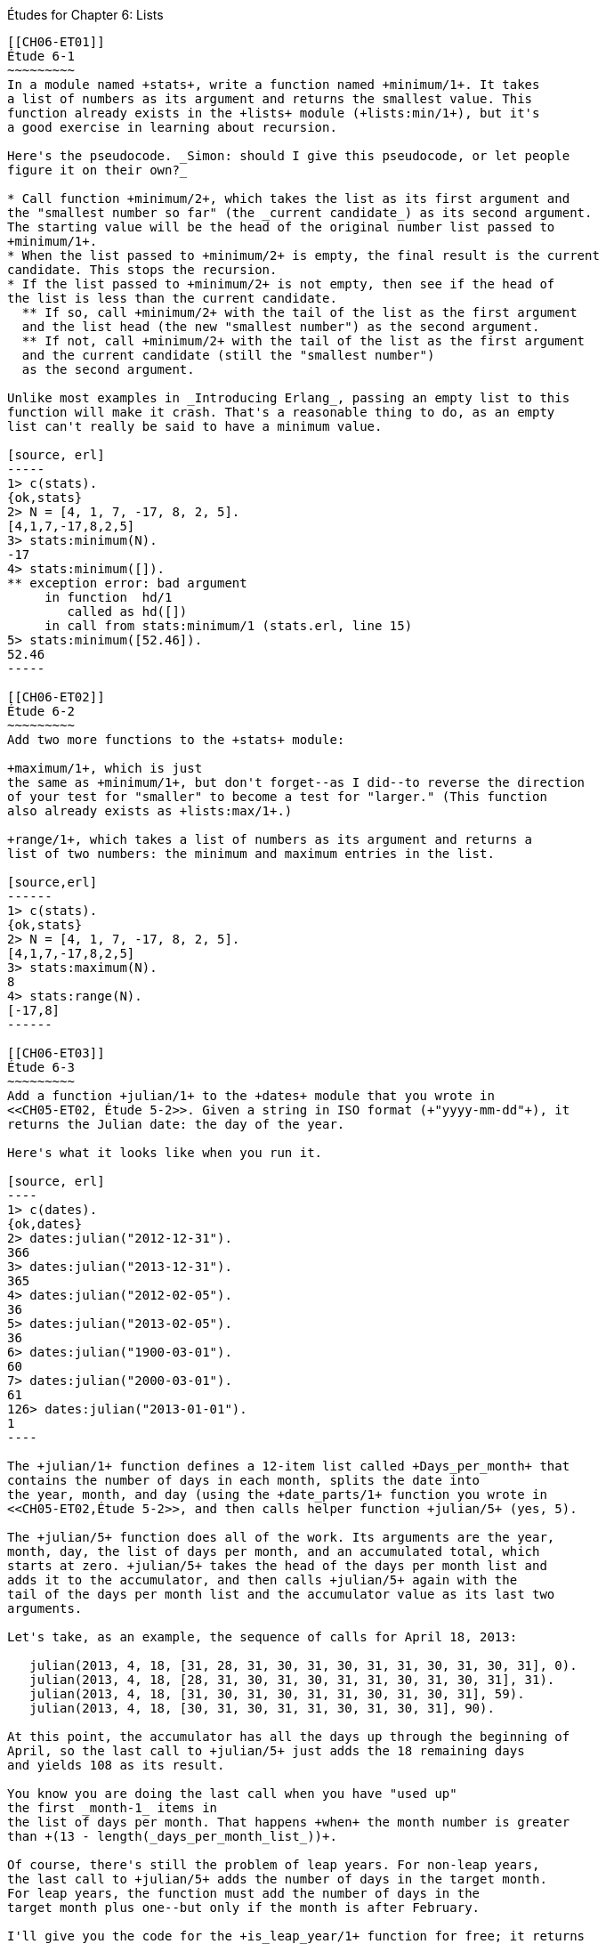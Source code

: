 [[LISTS]]
Études for Chapter 6: Lists
-----------------------------

[[CH06-ET01]]
Étude 6-1
~~~~~~~~~
In a module named +stats+, write a function named +minimum/1+. It takes
a list of numbers as its argument and returns the smallest value. This
function already exists in the +lists+ module (+lists:min/1+), but it's
a good exercise in learning about recursion.

Here's the pseudocode. _Simon: should I give this pseudocode, or let people
figure it on their own?_

* Call function +minimum/2+, which takes the list as its first argument and
the "smallest number so far" (the _current candidate_) as its second argument.
The starting value will be the head of the original number list passed to
+minimum/1+.
* When the list passed to +minimum/2+ is empty, the final result is the current
candidate. This stops the recursion.
* If the list passed to +minimum/2+ is not empty, then see if the head of
the list is less than the current candidate.
  ** If so, call +minimum/2+ with the tail of the list as the first argument
  and the list head (the new "smallest number") as the second argument.
  ** If not, call +minimum/2+ with the tail of the list as the first argument
  and the current candidate (still the "smallest number")
  as the second argument.

Unlike most examples in _Introducing Erlang_, passing an empty list to this 
function will make it crash. That's a reasonable thing to do, as an empty
list can't really be said to have a minimum value.

[source, erl]
-----
1> c(stats).
{ok,stats}
2> N = [4, 1, 7, -17, 8, 2, 5].
[4,1,7,-17,8,2,5]
3> stats:minimum(N).
-17
4> stats:minimum([]).
** exception error: bad argument
     in function  hd/1
        called as hd([])
     in call from stats:minimum/1 (stats.erl, line 15)
5> stats:minimum([52.46]).
52.46
-----

[[CH06-ET02]]
Étude 6-2
~~~~~~~~~
Add two more functions to the +stats+ module:

+maximum/1+, which is just
the same as +minimum/1+, but don't forget--as I did--to reverse the direction
of your test for "smaller" to become a test for "larger." (This function
also already exists as +lists:max/1+.)

+range/1+, which takes a list of numbers as its argument and returns a
list of two numbers: the minimum and maximum entries in the list.

[source,erl]
------
1> c(stats).
{ok,stats}
2> N = [4, 1, 7, -17, 8, 2, 5].
[4,1,7,-17,8,2,5]
3> stats:maximum(N).
8
4> stats:range(N).
[-17,8]
------

[[CH06-ET03]]
Étude 6-3
~~~~~~~~~
Add a function +julian/1+ to the +dates+ module that you wrote in
<<CH05-ET02, Étude 5-2>>. Given a string in ISO format (+"yyyy-mm-dd"+), it
returns the Julian date: the day of the year.

Here's what it looks like when you run it.

[source, erl]
----
1> c(dates).            
{ok,dates}
2> dates:julian("2012-12-31").
366
3> dates:julian("2013-12-31").
365
4> dates:julian("2012-02-05").
36
5> dates:julian("2013-02-05").
36
6> dates:julian("1900-03-01").
60
7> dates:julian("2000-03-01").
61
126> dates:julian("2013-01-01").
1
----

The +julian/1+ function defines a 12-item list called +Days_per_month+ that
contains the number of days in each month, splits the date into 
the year, month, and day (using the +date_parts/1+ function you wrote in
<<CH05-ET02,Étude 5-2>>, and then calls helper function +julian/5+ (yes, 5).

The +julian/5+ function does all of the work. Its arguments are the year,
month, day, the list of days per month, and an accumulated total, which
starts at zero. +julian/5+ takes the head of the days per month list and
adds it to the accumulator, and then calls +julian/5+ again with the
tail of the days per month list and the accumulator value as its last two
arguments.

Let's take, as an example, the sequence of calls for April 18, 2013:

   julian(2013, 4, 18, [31, 28, 31, 30, 31, 30, 31, 31, 30, 31, 30, 31], 0).
   julian(2013, 4, 18, [28, 31, 30, 31, 30, 31, 31, 30, 31, 30, 31], 31).
   julian(2013, 4, 18, [31, 30, 31, 30, 31, 31, 30, 31, 30, 31], 59).
   julian(2013, 4, 18, [30, 31, 30, 31, 31, 30, 31, 30, 31], 90).

At this point, the accumulator has all the days up through the beginning of
April, so the last call to +julian/5+ just adds the 18 remaining days
and yields 108 as its result.

You know you are doing the last call when you have "used up"
the first _month-1_ items in
the list of days per month. That happens +when+ the month number is greater
than +(13 - length(_days_per_month_list_))+.

Of course, there's still the problem of leap years. For non-leap years,
the last call to +julian/5+ adds the number of days in the target month.
For leap years, the function must add the number of days in the
target month plus one--but only if the month is after February.

I'll give you the code for the +is_leap_year/1+ function for free; it returns
+true+ if the given year is a leap year, +false+ otherwise.

[source, erlang]
------
is_leap_year(Year) ->
  (Year rem 4 == 0 andalso Year rem 100 /= 0)
  orelse (Year rem 400 == 0).
------

[[CH06-INTERLUDE]]
Interlude: "Mistakes were made."
~~~~~~~~~~~~~~~~~~~~~~~~~~~~~~~
As I was writing the next two études, I tried, despite the examples in the
book, to avoid using +lists:reverse/1+. I thought, "Why _can't_ I add items
to the end of a list using the cons (vertical bar; +|+) notation?" Here's why.

I decided to do a simple task: take a list of numbers and return a list
consisting of the squares of the numbers. I tried adding new items to the end
of the list with this code:

[source, erlang]
------
-module(bad_code).
-export([squares/1]).

squares(Numbers) -> squares(Numbers, []).

squares([], Result) -> Result;

squares([H | T], Result) -> squares(T, [Result | H * H ]).
----

The resulting list was in the correct order, but it was an improper list.

[source, erl]
----
1> c(bad_code).                           
{ok,bad_code}
2> bad_code:squares([9, 4.22, 5]).
[[[[]|81]|17.8084]|25]
----

That didn't work. Wait a minute--the book said that the right hand side of the 
cons (+|+) operator should be a list. "OK, you want a list?" I thought.
"I've got your list right here." (See the last
line of the code, where I wrap the new item in square brackets.)

[source,erlang]
------
squares2(Numbers) -> squares2(Numbers, []).

squares2([], Result) -> Result;

squares2([H | T], Result) -> squares2(T, [Result | [H * H] ]).
------

There. That should do the trick.

[source, erl]
----
6> c(bad_code).                           
{ok,bad_code}
7> bad_code:squares2([9, 4.22, 5]).
[[[[],81],17.8084],25]
----

The result was better, but only slightly better. I didn't have an improper list
any more, but now I had a list of list of list of lists.
I could fix the problem by changing one line to flatten the final result.

[source, erlang]
------
squares2([], Result) -> lists:flatten(Result);
----

That worked, but it wasn't a satisfying solution.

* The longer the original list, the more deeply nested the final list
would be, 
* I still had to call a function from the +lists+ module, and
* A look at http://www.erlang.org/doc/efficiency_guide/listHandling.html showed
that +lists:flatten+ is a very expensive operation.

In light of all of this, I decided to use +lists:reverse/1+ and write
the code to generate a proper, non-nested list.

[source, erlang]
------
-module(good_code).
-export([correct_squares/1]).

correct_squares(Numbers) -> correct_squares(Numbers, []).

correct_squares([], Result) -> lists:reverse(Result);

correct_squares([H | T], Result) ->
  correct_squares(T, [H * H | Result]).
----

[source,erl]
-----
1> c(good_code).
{ok,good_code}
2> good_code:correct_squares([9, 4.22, 5]).
[81,17.8084,25]
----

Success at last!  The moral of the story?

* RTFM (Read the Fabulous Manual).
* Believe what you read.
* If you don't believe what you read, try it and find out.
* Don't worry if you make this sort of mistake. You won't be the first person
to do so, and you certainly won't be the last.
* When using cons, "lists come last."

OK. Back to work.

[[CH06-ET04]]
Étude 6-4
~~~~~~~~~
Dentists check the health of your gums by checking the depth of the "pockets"
at six different locations around each of your 32 teeth.
The depth is measured in millimeters. If any of the depths is greater
than or equal to four millimeters, that tooth needs attention. (Thanks to
Dr. Patricia Lee, DDS, for explaining this to me.)

Your task is to write a module named +teeth+ and a function named
+alert/1+. The function takes a list of 32 lists of six numbers as its
input. If a tooth isn't present, it is represented by the list
+[0]+ instead of a list of six numbers. The function produces
a list of the tooth numbers that require attention.  The numbers
must be in ascending order.

Here's a set of pocket depths for a person who has had her
upper wisdom teeth, numbers 1 and 16, removed. Just copy and paste it.

  Pocket_depths = [[0], [2,2,1,2,2,1], [3,1,2,3,2,3],
  [3,1,3,2,1,2], [3,2,3,2,2,1], [2,3,1,2,1,1],
  [3,1,3,2,3,2], [3,3,2,1,3,1], [4,3,3,2,3,3],
  [3,1,1,3,2,2], [4,3,4,3,2,3], [2,3,1,3,2,2],
  [1,2,1,1,3,2], [1,2,2,3,2,3], [1,3,2,1,3,3], [0],
  [3,2,3,1,1,2], [2,2,1,1,3,2], [2,1,1,1,1,2],
  [3,3,2,1,1,3], [3,1,3,2,3,2], [3,3,1,2,3,3],
  [1,2,2,3,3,3], [2,2,3,2,3,3], [2,2,2,4,3,4],
  [3,4,3,3,3,4], [1,1,2,3,1,2], [2,2,3,2,1,3],
  [3,4,2,4,4,3], [3,3,2,1,2,3], [2,2,2,2,3,3],
  [3,2,3,2,3,2]].

And here's the output:

[source, erl]
----
1> c(teeth).  
{ok,teeth}
2> teeth:alert(Pocket_depths).
[9,11,25,26,29]
----

[[CH06-ET05]]
Étude 6-5
~~~~~~~~~
How do you think I got the numbers for the teeth in the preceding étude?
Do you really think I made up and typed all 180 of them? No, of course not.
Instead, I wrote an Erlang program to create the list of lists for me,
and that's what you'll do in this étude.

In order to create the data for the teeth,
I had to generate random numbers with Erlang's
+random+ module. Try generating a random number uniformly
distributed between 0 and 1.0 by typing this in +erl+:

[source,erl]
-----
1> random:uniform().
0.4435846174457203
------

Now, exit +erl+, restart, and type the same command again. You'll get the
same number. In order to ensure that you get different sets of random numbers,
you have to _seed_ the random number generator with a three-tuple. The easiest
way to get a different seed every time you run the program is to use the
+now/0+ built-in function, which returns a different three-tuple every time
you call it.

[source,erl]
-----
1> now().
{1356,887000,432535}
2> now().
{1356,887002,15527}
3> now().
{1356,887003,831752}
-----

Exit +erl+, restart, it and try these commands. Do this a couple of times to
convince yourself that you really get different random numbers. Don't worry
about the +undefined+; that's just Erlang's way of telling you that the
random number generator wasn't seeded before.

[source, erl]
------
1> random:seed(now()).
undefined
2> random:uniform().
0.27846009966109264
-----

If you want to generate a random integer between 1 and +N+, use
+uniform/1+; thus +random:uniform(10)+ will generate a
random integer from 1 to 10.

Functions that use random numbers have side effects; unlike the +sin+ or
+sqrt+ function, which always gives you the same numbers for the same input,
functions that use random numbers should always give you different numbers
for the same input. Since these functions aren't "pure," it's best to isolate
them in a module of their own.

In this étude, create a module named +non_fp+, and write a function 
+generate_teeth/2+. This function has a string consisting of the characters
+T+ and +F+ for its first argument.
A +T+ in the string indicates that the tooth is present, and a
+F+ indicates a missing tooth. In Erlang, a string is a list of characters,
so you can treat this string just as you would any other list. Remember to
refer to individual characters as +$T+ and +$F+.

The second argument is a floating point
number between 0 and 1.0 that indicates the probability that a tooth will be
a good tooth.

Here are the helper functions I needed:

+generate_teeth/3+::
  The first two arguments are the same as for +generate_teeth/2+; the
  third argument is the accumulated list. When the first argument is
  an empty list, the function yields the reverse of the accumulated list.
+
Hint: use pattern matching to figure out whether a tooth is present or not.
For a non-present tooth, add +[0]+ to the accumulated list; for a tooth
that is present, create a list of six numbers by calling +generate_tooth/1+
with the probability of a good tooth as its argument.

+generate_tooth/1+::
  This generates the list of numbers for a single tooth. It generates a
  random number between 0 and 1. If that number is less than the probability
  of a good tooth, it sets the "base depth" to 2, otherwise it sets the base depth to 3.
+
The function then calls +generate_tooth/3+ with the base depth, the
number 6, and an empty list as its arguments.

+generate_tooth/3+::
  The first argument is the base depth, the second is the number of items
  left to generate, and the third argument is the accumulated list. When
  the number of items hits zero, the function is finished. Otherwise, it
  adds a random integer between -1 and 1 to the base depth,
  adds it to the accumulated list, and does a recursive call with
  one less item.
